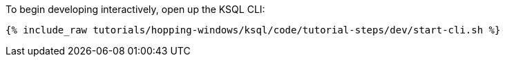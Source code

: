 To begin developing interactively, open up the KSQL CLI:

+++++
<pre class="snippet"><code class="shell">{% include_raw tutorials/hopping-windows/ksql/code/tutorial-steps/dev/start-cli.sh %}</code></pre>
+++++
